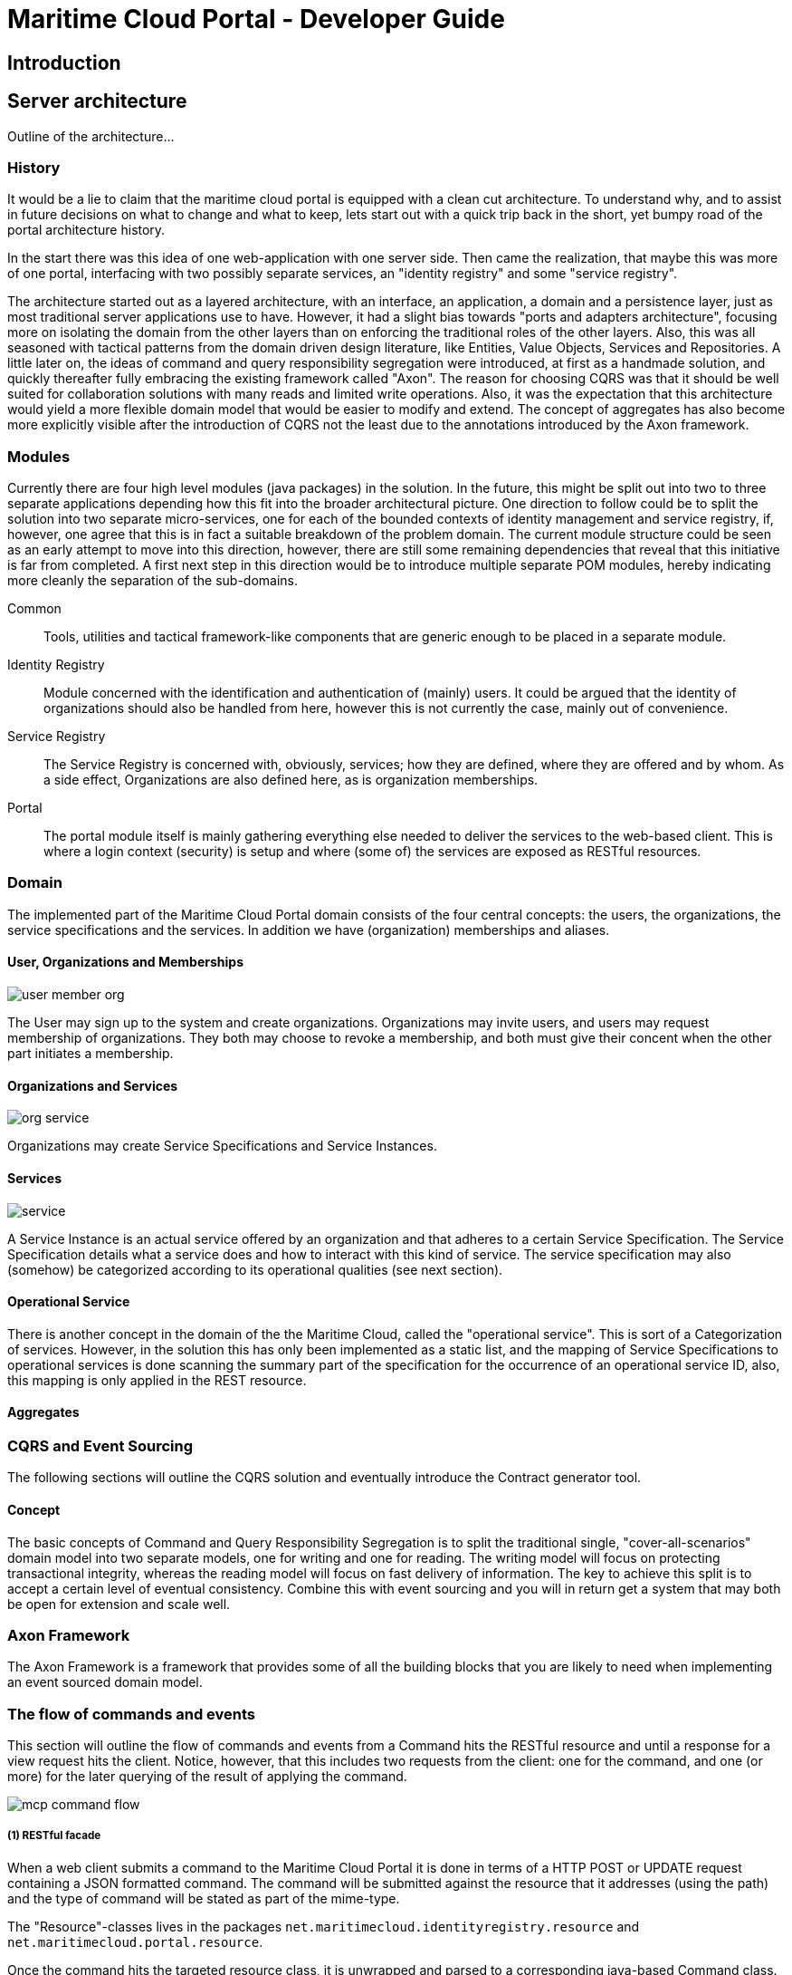 = Maritime Cloud Portal - Developer Guide

== Introduction

== Server architecture

Outline of the architecture...

=== History
It would be a lie to claim that the maritime cloud portal is equipped with a 
clean cut architecture. To understand why, and to assist in future decisions on 
what to change and what to keep, lets start out with a quick trip back in the 
short, yet bumpy road of the portal architecture history. 

In the start there was this idea of one web-application with one server side.
Then came the realization, that maybe this was more of one portal, interfacing 
with two possibly separate services, an "identity registry" and some "service 
registry".

The architecture started out as a layered architecture, with an interface, 
an application, a domain and a persistence layer, just as most traditional 
server applications use to have. However, it had a slight bias towards "ports 
and adapters architecture", focusing more on isolating the domain from the 
other layers than on enforcing the traditional roles of the other layers. Also, 
this was all seasoned with tactical patterns from the domain driven design 
literature, like Entities, Value Objects, Services and Repositories. A little 
later on, the ideas of command and query responsibility segregation were 
introduced, at first as a handmade solution, and quickly thereafter fully 
embracing the existing framework called "Axon". The reason for choosing CQRS 
was that it should be well suited for collaboration solutions with many reads 
and limited write operations. Also, it was the expectation that this 
architecture would yield a more flexible domain model that would be easier to 
modify and extend. The concept of aggregates has also become more explicitly 
visible after the introduction of CQRS not the least due to the annotations 
introduced by the Axon framework. 

=== Modules
Currently there are four high level modules (java packages) in the solution. In 
the future, this might be split out into two to three separate applications 
depending how this fit into the broader architectural picture. One direction to
follow could be to split the solution into two separate micro-services, one for 
each of the bounded contexts of identity management and service registry, if, 
however, one agree that this is in fact a suitable breakdown of the problem 
domain. The current module structure could be seen as an early attempt to move 
into this direction, however, there are still some remaining dependencies that 
reveal that this initiative is far from completed. A first next step in this 
direction would be to introduce multiple separate POM modules, hereby 
indicating more cleanly the separation of the sub-domains. 

Common::
Tools, utilities and tactical framework-like components that are generic enough 
to be placed in a separate module.

Identity Registry::
Module concerned with the identification and authentication of (mainly) users. 
It could be argued that the identity of organizations should also be handled 
from here, however this is not currently the case, mainly out of convenience.

Service Registry::
The Service Registry is concerned with, obviously, services; how they are 
defined, where they are offered and by whom. As a side effect, Organizations 
are also defined here, as is organization memberships. 

Portal::
The portal module itself is mainly gathering everything else needed to deliver 
the services to the web-based client. This is where a login context (security) 
is setup and where (some of) the services are exposed as RESTful resources. 

=== Domain

The implemented part of the Maritime Cloud Portal domain consists of the four 
central concepts: the users, the organizations, the service specifications and 
the services. In addition we have (organization) memberships and aliases.

==== User, Organizations and Memberships

image::user-member-org.png[]
The User may sign up to the system and create organizations. Organizations may 
invite users, and users may request membership of organizations. They both may
choose to revoke a membership, and both must give their concent when the other 
part initiates a membership. 

==== Organizations and Services

image::org-service.png[]
Organizations may create Service Specifications and Service Instances.

==== Services

image::service.png[]
A Service Instance is an actual service offered by an organization and that 
adheres to a certain Service Specification. The Service Specification details 
what a service does and how to interact with this kind of service. The service 
specification may also (somehow) be categorized according to its operational 
qualities (see next section).

==== Operational Service
There is another concept in the domain of the the Maritime Cloud, called 
the "operational service". This is sort of a Categorization of services. 
However, in the solution this has only been implemented as a static list, and 
the mapping of Service Specifications to operational services is done scanning 
the summary part of the specification for the occurrence of an operational 
service ID, also, this mapping is only applied in the REST resource.

////
PNG sources from http://yuml.me/diagram/scruffy/class/draw

// user-member-org.png
[User]<-0..*[Membership]
[Membership]0..*->[Organization]
//http://yuml.me/edit/ff70a2b1

// org-service.png
[Organization]+-0..*>[ServiceInstance]
[Organization]+-0..*>[ServiceSpecification]
[Organization]+-0..*>[OperationalService]
// http://yuml.me/edit/b1933dfa

// service.png (right-to-left)
[ServiceInstance]0..1->[ServiceSpecification]
[ServiceSpecification]0..1->[OperationalService]
// http://yuml.me/edit/83e28665


// Not used yet:
[User]-[note:Aggregate root{bg:wheat}]
[Organization]-[note:Aggregate root{bg:wheat}]
[ServiceSpecification]-[note:Aggregate root{bg:wheat}]
[ServiceInstance]-[note:Aggregate root{bg:wheat}]

[ServiceSpecification]-[OrganizationId]

[OrganizationId]-[Organization]
[OrganizationId]-[ServiceSpecification]
[ServiceSpecification]-[ServiceSpecificationId]
[ServiceInstance]-[OrganizationId]
[ServiceInstance]-[ServiceInstanceId]
[ServiceInstance]-[ServiceSpecificationId]

[ServiceSpecification|+name;+summary;+serviceType]

[ServiceInstance]++-0..*>[Coverage]
////

==== Aggregates

=== CQRS and Event Sourcing
The following sections will outline the CQRS solution and eventually introduce 
the Contract generator tool.

==== Concept
The basic concepts of Command and Query Responsibility Segregation is to split
the traditional single, "cover-all-scenarios" domain model into two separate 
models, one for writing and one for reading. The writing model will focus on
protecting transactional integrity, whereas the reading model will focus on
fast delivery of information. The key to achieve this split is to accept a 
certain level of eventual consistency. Combine this with event sourcing and
you will in return get a system that may both be open for extension and scale 
well. 

=== Axon Framework
The Axon Framework is a framework that provides some of all the building blocks 
that you are likely to need when implementing an event sourced domain model.

=== The flow of commands and events
This section will outline the flow of commands and events from a Command hits the 
RESTful resource and until a response for a view request hits the client. Notice,
however, that this includes two requests from the client: one for the command, 
and one (or more) for the later querying of the result of applying the command. 


image::mcp-command-flow.png[]

===== (1) RESTful facade
When a web client submits a command to the Maritime Cloud Portal it is done in 
terms of a HTTP POST or UPDATE request containing a JSON formatted command. The
command will be submitted against the resource that it addresses (using the 
path) and the type of command will be stated as part of the mime-type. 

The 
"Resource"-classes lives in the packages 
`net.maritimecloud.identityregistry.resource` and 
`net.maritimecloud.portal.resource`.

Once the command hits the targeted resource class, it is unwrapped and parsed 
to a corresponding java-based Command class. Some validation and processing
may happen in between (although more is needed before prime time) checking that 
the user is allowed to perform the action and for instance resolving any 
alias-references and adding resource references from the path to the command.

===== (2) CommandGateway
Once the command is instantiated it is dispatched to the _CommandGateway_. This
is an Axon framework and constitutes the entrance to the CQRS engine. From here 
on the flow is more or less controlled by Axon. The command may be delivered to 
the gateway in two ways: blocking or non-blocking. In the first way, the method
only returns once the command has been handled, in the second way, the method
returns as soon as any command validators has succeeded. Currently, the first
way is used by Maritime Cloud Portal, but this was merely done out of 
coincidence, as this was how the initial trails started out. It is expected that 
the non-blocking way can be used as well, maybe even yielding smoother user 
experience.

Through Axon, it is possible to apply various validators on the incoming 
commands which will be evaluated before a command is dispatched to the Command
Handler. This is not currently used in MCP, but might come in handy in the 
future. Especially the possibility to verify arguments according to annotated
JSRxxx specification could be useful in order to protect against misbehaving 
clients.

===== (3) CommandHandler
The CommandGateway dispatches the command to the registered handler. There can 
only be one handler per Command, and Axon will complaint if more is registered
or if none is found.

The CommandHandler is a method that is annotated with the an Axon annotation. 
A special annotation exist that allows a method in the target aggregate to be act 
as the command handler, hereby skipping the step where the handler look up the
target aggregate and invoke a method on it. 

==== (4)
The target aggregate ...

==== (5)
One or more events are recorded in the repository ... 

==== Commands

==== Command gateway

-- Events
--- Replayable filesystem Repository
-- Sagas (handling the long running processes)
-- Views
--- SpringData repositories and in memory database
- Replays all events on startup to rebuild views (projections)

==== The Contract tool
Defining Command and Event classes can be a repetitive task, and the resulting 
structures has so many similarities that the process simply begs for 
automation. For that reason, and for the convenience of having a single and 
concise description of the interface to the command model, a simpleminded 
tool has been designed that can scan a java interface file, called a 
"Contract" and generate Command and Event classes based on the annotated 
methods that it contains. 

The common generator utility and the corresponding annotations "Command" and 
"Event" can be found in the package "net.maritimecloud.common.cqrs.contract".

Two examples of this contract and generator can be found in the Maritime Cloud 
Portal: ...TODO: insert references here... 
This is also marks an excellent starting point for investigating what behavior 
is offered by the domains.

When running the "Generator" it scans the contract and build the corresponding 
Command and Event classes. The resulting classes are placed in a predefined 
package, usually called "api". This package is placed in the source structure 
which is under version control. The reason for that is a bit of a "Hen and the 
Egg" problem which is solved using a poor mans tactic. The problem is that the 
generator itself cannot be build and run if the source has compile errors. 
Errors, that will obviously be there when initially building the project, 
because the Commands and Events that are likely to be referenced elsewhere in 
the source has not yet been build. Placing the generated classes under version 
control ensures that they are present at compile time, allowing the generator 
to be build and run. But then, what is the gain, if the classes are already 
there, you ask? 
The gain is, that when you want to introduce a new command or event, you can 
specify it as a method in the contract, and then simply run the generator and
be assured that the resulting Command or Event class is implemented according
to the same pattern as all the rest. Another benefit is that you have a single
file that lists all the commands that your model understands, and all the 
events that it emits. Also, the generated classes all has a javadoc "@see" tag
that points back to the source contract, allowing for navigation if your IDE 
supports it.

===== Testing
Notice, that, at least on Netbeans, you can actually also use the Command or 
Event in a unit test in advance of it being defined, as this folder needs not 
be compilable for the generator to build and run. Why is that important, you 
ask? 
Well, because this aligns very well with the modus operandi of writing behavior 
driven tests in advance of your implementation, which you love to do, right? 

===== Refactoring
The drawback is of course the awkward situation when refactoring an existing 
Command or Event. In this case it is recommended to use the IDE's refactoring 
tool to change the Command or Event, and then after the fact, commence the same
changes to the contract.

==== Extending the domain
Extending the behavior of the system is achieved in a series of steps, starting
with deciding the intention of the new feature. From this, a name for the 
corresponding command should be chosen. Given the new command, it may already 
be evident which events will be emitted from such a command, thus, these may
also be ready to be defined in the Contract file. Arguments for the command
and events should be decided. Command arguments usually consist of parameters 
that points out the target aggregate as well as the payload of the command, 
the new value to apply or whatever is needed to perform the intended action.
Likewise, Events will have at least a mandatory identity reference, and
usually will repeat the values from the command. In addition, events may 
contain redundant "convenience values", values that may make the life simpler 
for the consumers of the events, for instance it may provide the name of 
a user, instead of just the user id, hence making a separate lookup  by the 
consumer unnecessary.

When the Contract is in place, it is time to generate the corresponding classes.
From there, the command should be introduced in a "Command Handler", either in
a dedicated "CommandHandler" or embedded directly in the targeted aggregate. 

One thing to keep in mind when implementing the handling method is, that in 
contrast to a traditional Service method, the Command Handler method should 
merely call the targeted aggregate and have it verify, that the intended action 
can in fact take place, that is, validate that the state and state-change is 
valid. It should NOT change any state in this scope. When all seems to be clear, 
the aggregate command method should create and emit the corresponding event, 
signaling that this action has now taken place. Next, the corresponding event 
listener is added to the Aggregate. It's only during handling of the event, that 
changes to the state is applied to the aggregate. This can be a mind-twister at 
first, but try to keep in mind that the "true" state of the aggregate is 
expressed by its sequence of events, and only when replaying the sequence from 
the start to the end will you get to the current state. Hence, all state 
changes must be initiated by events and events only. If you use the Axon 
framework to write unit tests, it will assist you in getting some of these
things right. 

Now, presuming you got to a stage where you have introduced a command; has 
defined a handler; has registered this command handler to the Command Gateway;
has introduced at least one new event; and, if that event causes state changes,
has introduced a listener for that event on the aggregate. Then you still have 
some way to go. First, you probably want to be able to submit that command. And
later on, you probably also wants to be able to see the effect of the command.

In the Maritime Cloud Portal, the first part is handled in the RESTful resources. 
You must decide how and where the new command fit in, and after identifying the 
correct resource, you should add a POST or PUT handler to the suitable path.

Finally, viewing the result of the command may be achieved either from an 
existing view, or it may be necessary to introduce a new view. The view consists
of an Event Listener, an "Entry" kind of a JPA entity that mainly consist of 
the aggregate id and the exact values that fulfill the need of at least one 
client use case, and a corresponding (generic) query repository. The listener 
will, depending on the event, create a new entry or find and update an existing 
entry. Finally, the SpringData-based generic JPA repository interface will 
expose a new tailored query, or maybe the existing generic query will do.

=== Security
- shiro

=== REST interface
- jersey JAXB

=== Spring boot and the micro service

== Client architecture


